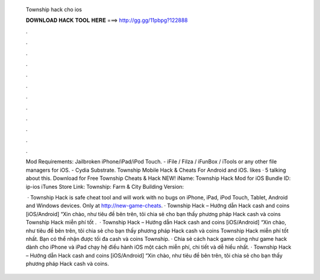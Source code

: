   Township hack cho ios
  
  
  
  𝐃𝐎𝐖𝐍𝐋𝐎𝐀𝐃 𝐇𝐀𝐂𝐊 𝐓𝐎𝐎𝐋 𝐇𝐄𝐑𝐄 ===> http://gg.gg/11pbpg?122888
  
  
  
  .
  
  
  
  .
  
  
  
  .
  
  
  
  .
  
  
  
  .
  
  
  
  .
  
  
  
  .
  
  
  
  .
  
  
  
  .
  
  
  
  .
  
  
  
  .
  
  
  
  .
  
  Mod Requirements: Jailbroken iPhone/iPad/iPod Touch. - iFile / Filza / iFunBox / iTools or any other file managers for iOS. - Cydia Substrate. Township Mobile Hack & Cheats For Android and iOS. likes · 5 talking about this. Download for Free Township Cheats & Hack NEW! iName: Township Hack Mod for iOS Bundle ID: ip-ios iTunes Store Link: ‎Township: Farm & City Building Version: 
  
   · Township Hack is safe cheat tool and will work with no bugs on iPhone, iPad, iPod Touch, Tablet, Android and Windows devices. Only at http://new-game-cheats.  · Township Hack – Hướng dẫn Hack cash and coins [iOS/Android] “Xin chào, như tiêu đề bên trên, tôi chia sẻ cho bạn thấy phương pháp Hack cash và coins Township Hack miễn phí tốt .  · Township Hack – Hướng dẫn Hack cash and coins [iOS/Android] “Xin chào, như tiêu đề bên trên, tôi chia sẻ cho bạn thấy phương pháp Hack cash và coins Township Hack miễn phí tốt nhất. Bạn có thể nhận được tối đa cash và coins Township. · Chia sẻ cách hack game cũng như game hack dành cho iPhone và iPad chạy hệ điều hành iOS một cách miễn phí, chi tiết và dễ hiểu nhất. · Township Hack – Hướng dẫn Hack cash and coins [iOS/Android] “Xin chào, như tiêu đề bên trên, tôi chia sẻ cho bạn thấy phương pháp Hack cash và coins.
